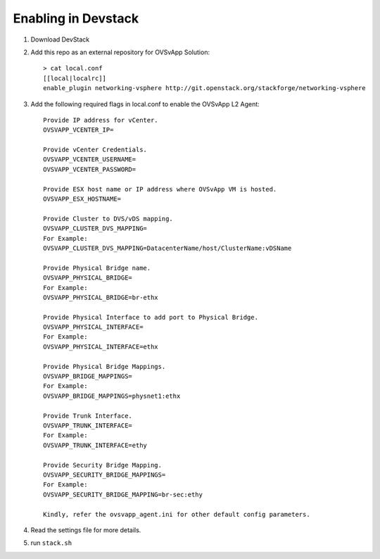 ======================
 Enabling in Devstack
======================

1. Download DevStack

2. Add this repo as an external repository for OVSvApp Solution::

     > cat local.conf
     [[local|localrc]]
     enable_plugin networking-vsphere http://git.openstack.org/stackforge/networking-vsphere


3. Add the following required flags in local.conf to enable the OVSvApp L2 Agent::

     Provide IP address for vCenter.
     OVSVAPP_VCENTER_IP=

     Provide vCenter Credentials.
     OVSVAPP_VCENTER_USERNAME=
     OVSVAPP_VCENTER_PASSWORD=

     Provide ESX host name or IP address where OVSvApp VM is hosted.
     OVSVAPP_ESX_HOSTNAME=

     Provide Cluster to DVS/vDS mapping.
     OVSVAPP_CLUSTER_DVS_MAPPING=
     For Example:
     OVSVAPP_CLUSTER_DVS_MAPPING=DatacenterName/host/ClusterName:vDSName

     Provide Physical Bridge name.
     OVSVAPP_PHYSICAL_BRIDGE=
     For Example:
     OVSVAPP_PHYSICAL_BRIDGE=br-ethx

     Provide Physical Interface to add port to Physical Bridge.
     OVSVAPP_PHYSICAL_INTERFACE=
     For Example:
     OVSVAPP_PHYSICAL_INTERFACE=ethx

     Provide Physical Bridge Mappings.
     OVSVAPP_BRIDGE_MAPPINGS=
     For Example:
     OVSVAPP_BRIDGE_MAPPINGS=physnet1:ethx

     Provide Trunk Interface.
     OVSVAPP_TRUNK_INTERFACE=
     For Example:
     OVSVAPP_TRUNK_INTERFACE=ethy

     Provide Security Bridge Mapping.
     OVSVAPP_SECURITY_BRIDGE_MAPPINGS=
     For Example:
     OVSVAPP_SECURITY_BRIDGE_MAPPING=br-sec:ethy

     Kindly, refer the ovsvapp_agent.ini for other default config parameters.


4. Read the settings file for more details.


5. run ``stack.sh``
